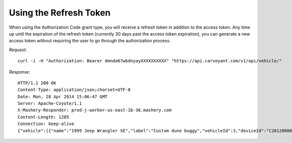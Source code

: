 Using the Refresh Token
=======================

When using the Authorization Code grant type, you will receive a refresh token in addition to the access token. Any time up until the expiration of the refresh token (currently 30 days past the access token expiration), you can generate a new access token without requiring the user to go through the authorization process.

*Request*::

   curl -i -H "Authorization: Bearer dmnda67wbdnyayXXXXXXXXXX" "https://api.carvoyant.com/v1/api/vehicle/"

*Response*::

   HTTP/1.1 200 OK
   Content-Type: application/json;charset=UTF-8
   Date: Mon, 28 Apr 2014 15:06:47 GMT
   Server: Apache-Coyote/1.1
   X-Mashery-Responder: prod-j-worker-us-east-1b-36.mashery.com
   Content-Length: 1205
   Connection: keep-alive
   {"vehicle":[{"name":"1999 Jeep Wrangler SE","label":"Custom dune buggy","vehicleId":3,"deviceId":"C201200001","vin":"1J4FY29P7XP442798","mileage":160854.0,"lastWaypoint":{"timestamp":"20140428T144739+0000","latitude":28.036441,"longitude":-82.593687},"running":false,"lastRunningTimestamp":"20140428T113035+0000"},{"name":"Unidentified Vehicle","label":null,"vehicleId":4,"deviceId":null,"vin":null,"mileage":162151.0,"lastWaypoint":{"timestamp":"20131112T231526+0000","latitude":28.036473,"longitude":-82.593671},"running":false,"lastRunningTimestamp":"20131110T190222+0000"},{"name":"2000 Chevrolet Corvette Hardtop","label":null,"vehicleId":123,"deviceId":"4562001045","vin":"1G1YY22G2Y5108919","mileage":111940.0,"lastWaypoint":{"timestamp":"20140428T143141+0000","latitude":28.088404,"longitude":-82.578463},"running":false,"lastRunningTimestamp":"20140428T123141+0000"},{"name":"2013 Subaru XV Crosstrek Limited","label":null,"vehicleId":284,"deviceId":"C201200002","vin":"JF2GPAKC5D2889395","mileage":9156.0,"lastWaypoint":{"timestamp":"20140428T142731+0000","latitude":27.991497,"longitude":-82.406288},"running":false,"lastRunningTimestamp":"20140428T111028+0000"}],"totalRecords":4,"actions":[]}
